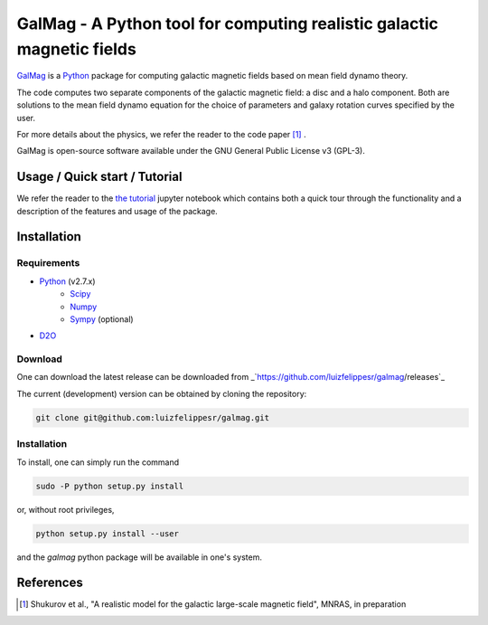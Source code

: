=========================================================================
 GalMag - A Python tool for computing realistic galactic magnetic fields
=========================================================================

`GalMag <https://github.com/luizfelippesr/galmag>`_ is a
`Python <http://www.python.org>`_  package for computing galactic magnetic
fields based on mean field dynamo theory. 

The code computes two separate components of the galactic magnetic
field: a disc and a halo component. Both are solutions to the mean field
dynamo equation for the choice of parameters and galaxy rotation curves
specified by the user.

For more details about the physics, we refer the reader to the code paper [1]_ .

GalMag is open-source software available under the GNU General Public License v3 (GPL-3).


Usage / Quick start / Tutorial
-------------------------------

We refer the reader to the `the tutorial <galmag_tutorial.ipynb>`_ 
jupyter notebook which contains both a quick tour through the functionality and a 
description of the features and usage of the package. 

Installation
------------

Requirements
============

- `Python <http://python.org/>`_ (v2.7.x)
    - `Scipy <http://www.scipy.org/scipylib/index.html>`_
    - `Numpy <http://www.numpy.org) (version 1.7 or later>`_ 
    - `Sympy <http://www.sympy.org/en/index.html>`_ (optional)
- `D2O <https://gitlab.mpcdf.mpg.de/ift/D2O/tree/master>`_


Download
========

One can download the latest release can be downloaded from
_`https://github.com/luizfelippesr/galmag/releases`_

The current (development) version can be obtained by cloning the repository:

.. code:: console

    git clone git@github.com:luizfelippesr/galmag.git

Installation
============

To install, one can simply run the command

.. code:: console

    sudo -P python setup.py install

or, without root privileges,

.. code:: console

    python setup.py install --user
   
and the `galmag` python package will be available in one's system.


References
----------

.. [1] Shukurov et al., "A realistic model for the galactic large-scale magnetic field",
    MNRAS, in preparation

